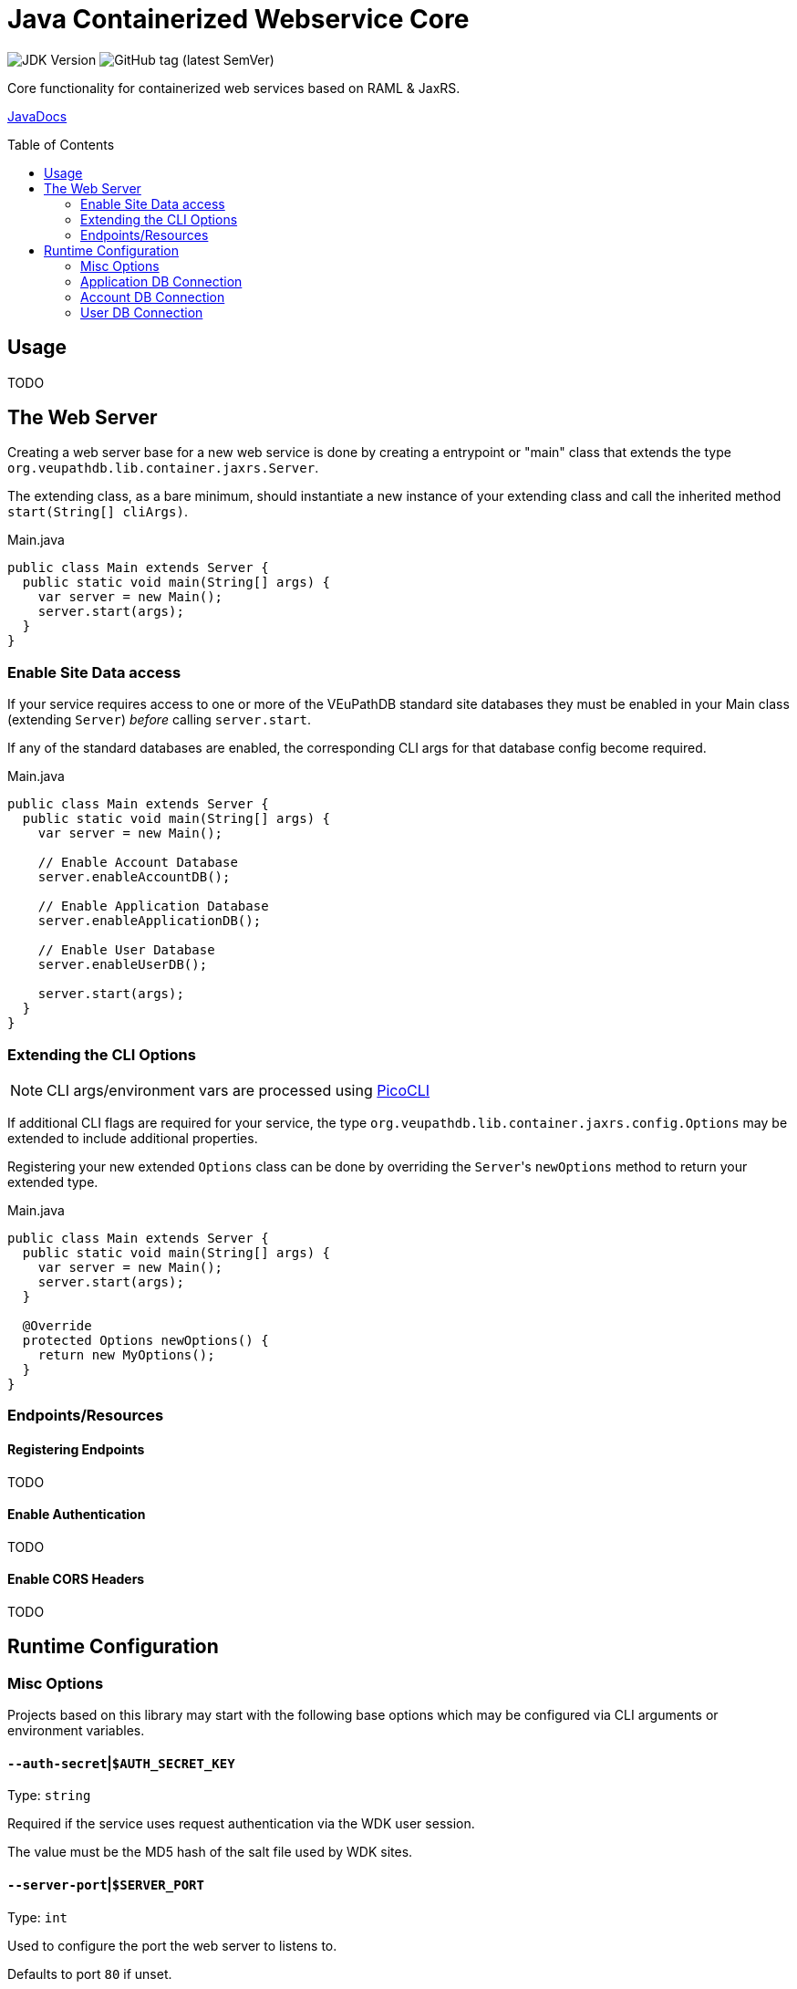 = Java Containerized Webservice Core
:toc: preamble

image:https://img.shields.io/badge/jdk-21-blueviolet[JDK Version]
image:https://img.shields.io/github/v/tag/VEuPathDB/lib-jaxrs-container-core?label=%20[GitHub tag (latest SemVer)]

Core functionality for containerized web services based on RAML & JaxRS.

https://veupathdb.github.io/lib-jaxrs-container-core/javadoc/[JavaDocs]

== Usage

TODO

== The Web Server

Creating a web server base for a new web service is done by creating a
entrypoint or "main" class that extends the type
`org.veupathdb.lib.container.jaxrs.Server`.

The extending class, as a bare minimum, should instantiate a new instance of
your extending class and call the inherited method `start(String[] cliArgs)`.

.Main.java
[source, java]
----
public class Main extends Server {
  public static void main(String[] args) {
    var server = new Main();
    server.start(args);
  }
}
----

=== Enable Site Data access

If your service requires access to one or more of the VEuPathDB standard site
databases they must be enabled in your Main class (extending `Server`) _before_
calling `server.start`.

If any of the standard databases are enabled, the corresponding CLI args for
that database config become required.

.Main.java
[source, java]
----
public class Main extends Server {
  public static void main(String[] args) {
    var server = new Main();

    // Enable Account Database
    server.enableAccountDB();

    // Enable Application Database
    server.enableApplicationDB();

    // Enable User Database
    server.enableUserDB();

    server.start(args);
  }
}
----

=== Extending the CLI Options

NOTE: CLI args/environment vars are processed using https://picocli.info/[PicoCLI]

If additional CLI flags are required for your service, the type
`org.veupathdb.lib.container.jaxrs.config.Options` may be extended to include
additional properties.

Registering your new extended `Options` class can be done by overriding the
`Server`{apos}s `newOptions` method to return your extended type.

.Main.java
[source, java]
----
public class Main extends Server {
  public static void main(String[] args) {
    var server = new Main();
    server.start(args);
  }

  @Override
  protected Options newOptions() {
    return new MyOptions();
  }
}
----


=== Endpoints/Resources

==== Registering Endpoints

TODO

==== Enable Authentication

TODO

==== Enable CORS Headers

TODO

== Runtime Configuration

=== Misc Options

Projects based on this library may start with the following base options which
may be configured via CLI arguments or environment variables.

==== `--auth-secret`|`$AUTH_SECRET_KEY`

Type: `string`

Required if the service uses request authentication via the WDK user session.

The value must be the MD5 hash of the salt file used by WDK sites.

==== `--server-port`|`$SERVER_PORT`

Type: `int`

Used to configure the port the web server to listens to.

Defaults to port `80` if unset.

==== `--ldap-server`|`$LDAP_SERVER`

Type: `string`

Defines the LDAP server(s) that are used to look up Oracle connection details.

Required if the web service connects to Oracle database(s) using a TNS Name
rather than individual connection details.

Individual values must be formatted as `<host.addr>:<port>`, for example
`ldap.mysite.org:123`.

Multiple servers may be specified using a comma to separate them:
`ldap1.mysite.org:123,ldap2.mysite.org:123`

==== `--oracle-base-dn`|`$ORACLE_BASE_DN`

Type: `string`

The base context in which Oracle database TNS Names will be resolved.

Required if the web service connects to Oracle database(s) using a TNS Name
rather than individual connection details.

.Example DN
----
cn=OracleContext,cn=MyTnsName,dc=Some,dc=Domain,dc=Component
----

=== Application DB Connection

==== Standard Options

These options apply to both LDAP and non-LDAP connection types.

===== `--app-db-user`|`$APP_DB_USER`

Type: `string`

Sets the connection username for the application DB that this web service will
connect to.

===== `--app-db-pass`|`$APP_DB_PASS`

Type: `string`

Sets the connection password for the application DB that this web service will

===== `--app-db-pool-size`|`$APP_DB_POOL_SIZE`

Type: `int`

Sets the connection pool size for the application DB that this web service will
connect to.

Defaults to `20`

==== Connecting with LDAP

===== `--app-db-ora`|`$APP_DB_TNS_NAME`

Type: `string`

Sets the TNS Name to use when connecting to an application DB instance.

Using this value forces the platform type `ORACLE`.

If this value is used, the following raw connection info CLI args/env vars will
be ignored:

* `--app-db-host`|`$APP_DB_HOST`
* `--app-db-name`|`$APP_DB_NAME`
* `--app-db-port`|`$APP_DB_PORT`
* `--app-db-platform`|`$APP_DB_PLATFORM`

Additionally, if this value is used, the following CLI args/env vars will be
required:

* `--ldap-server`|`$LDAP_SERVER`
* `--oracle-base-dn`|`$ORACLE_BASE_DN`

==== Connecting with Raw Details

===== `--app-db-host`|`$APP_DB_HOST`

Type: `string`

Sets the host name for the application DB that this web service will connect to.

===== `--app-db-name`|`$APP_DB_NAME`

Type: `string`

Sets the net/db name for the application DB that this web service will connect to.  For Oracle, this should be the Service Name (not SID).

===== `--app-db-port`|`$APP_DB_PORT`

Type: `int`

Sets the host port for the application DB that this web service will connect to.

===== `--app-db-platform`|`$APP_DB_PLATFORM`

Type: `enum`
Values::
* `ORACLE`
* `POSTGRESQL`

Sets whether this web service will connect to an `ORACLE` or `POSTGRESQL`
application database.

Defaults to `ORACLE`

=== Account DB Connection

==== Standard Options

These options apply to both LDAP and non-LDAP connection types.

===== `--acct-db-user`|`$ACCT_DB_USER`

Type: `string`

Sets the connection username for the account DB that this web service will
connect to.

===== `--acct-db-pass`|`$ACCT_DB_PASS`

Type: `string`

Sets the connection password for the account DB that this web service will
connect to.

===== `--acct-db-pool-size`|`$ACCT_DB_POOL_SIZE`

Type: `int`

Sets the connection pool size for the account DB that this web service will
connect to.

Defaults to `20`

==== Connecting with LDAP

===== `--acct-db-ora`|`$ACCT_DB_TNS_NAME`

Type: `string`

Sets the TNS Name to use when connecting to an account DB instance.

Using this value forces the platform type `ORACLE`.

If this value is used, the following raw connection info CLI args/env vars will
be ignored:

* `--acct-db-host`|`$ACCT_DB_HOST`
* `--acct-db-name`|`$ACCT_DB_NAME`
* `--acct-db-port`|`$ACCT_DB_PORT`
* `--acct-db-platform`|`$ACCT_DB_PLATFORM`

Additionally, if this value is used, the following CLI args/env vars will be
required:

* `--ldap-server`|`$LDAP_SERVER`
* `--oracle-base-dn`|`$ORACLE_BASE_DN`

==== Connecting with Raw Details

===== `--acct-db-host`|`$ACCT_DB_HOST`

Type: `string`

Sets the host name for the account DB that this web service will connect to.

===== `--acct-db-name`|`$ACCT_DB_NAME`

Type: `string`

Sets the net/db name for the account DB that this web service will connect to.  For Oracle, this should be the Service Name (not SID).

===== `--acct-db-port`|`$ACCT_DB_PORT`

Type: `int`

Sets the host port for the account DB that this web service will connect to.

===== `--acct-db-platform`|`$ACCT_DB_PLATFORM`

Type: `enum`
Values::
* `ORACLE`
* `POSTGRESQL`

Sets whether this web service will connect to an `ORACLE` or `POSTGRESQL`
account database.

Defaults to `ORACLE`

=== User DB Connection

==== Standard Options

These options apply to both LDAP and non-LDAP connection types.

===== `--user-db-user`|`$USER_DB_USER`

Type: `string`

Sets the connection username for the user DB that this web service will
connect to.

===== `--user-db-pass`|`$USER_DB_PASS`

Type: `string`

Sets the connection password for the user DB that this web service will
connect to.

===== `--user-db-pool-size`|`$USER_DB_POOL_SIZE`

Type: `int`

Sets the connection pool size for the user DB that this web service will
connect to.

Defaults to `20`

==== Connecting with LDAP

===== `--user-db-ora`|`$USER_DB_TNS_NAME`

Type: `string`

Sets the TNS Name to use when connecting to an user DB instance.

Using this value forces the platform type `ORACLE`.

If this value is used, the following raw connection info CLI args/env vars will
be ignored:

* `--user-db-host`|`$USER_DB_HOST`
* `--user-db-name`|`$USER_DB_NAME`
* `--user-db-port`|`$USER_DB_PORT`
* `--user-db-platform`|`$USER_DB_PLATFORM`

Additionally, if this value is used, the following CLI args/env vars will be
required:

* `--ldap-server`|`$LDAP_SERVER`
* `--oracle-base-dn`|`$ORACLE_BASE_DN`

==== Connecting with Raw Details

===== `--user-db-host`|`$USER_DB_HOST`

Type: `string`

Sets the host name for the user DB that this web service will connect to.

===== `--user-db-name`|`$USER_DB_NAME`

Type: `string`

Sets the net/db name for the user DB that this web service will connect to.  For Oracle, this should be the Service Name (not SID).

===== `--user-db-port`|`$USER_DB_PORT`

Type: `int`

Sets the host port for the user DB that this web service will connect to.

===== `--user-db-platform`|`$USER_DB_PLATFORM`

Type: `enum`
Values::
* `ORACLE`
* `POSTGRESQL`

Sets whether this web service will connect to an `ORACLE` or `POSTGRESQL`
user database.

Defaults to `ORACLE`
